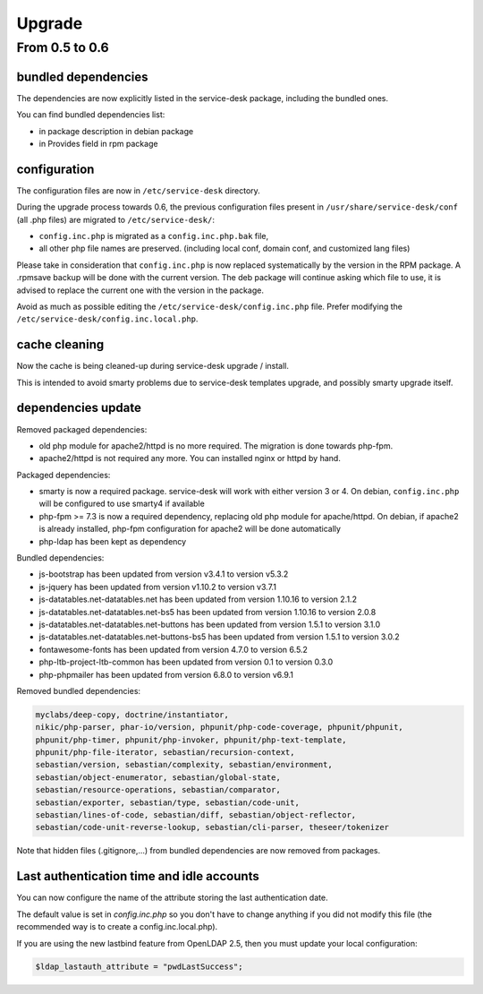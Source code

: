 Upgrade
=======

From 0.5 to 0.6
---------------

bundled dependencies
~~~~~~~~~~~~~~~~~~~~

The dependencies are now explicitly listed in the service-desk package, including the bundled ones.

You can find bundled dependencies list:

* in package description in debian package
* in Provides field in rpm package


configuration
~~~~~~~~~~~~~

The configuration files are now in ``/etc/service-desk`` directory.

During the upgrade process towards 0.6, the previous configuration files present in ``/usr/share/service-desk/conf`` (all .php files) are migrated to ``/etc/service-desk/``:

* ``config.inc.php`` is migrated as a ``config.inc.php.bak`` file,
* all other php file names are preserved. (including local conf, domain conf, and customized lang files)

Please take in consideration that ``config.inc.php`` is now replaced systematically by the version in the RPM package. A .rpmsave backup will be done with the current version. The deb package will continue asking which file to use, it is advised to replace the current one with the version in the package.

Avoid as much as possible editing the ``/etc/service-desk/config.inc.php`` file. Prefer modifying the ``/etc/service-desk/config.inc.local.php``.

cache cleaning
~~~~~~~~~~~~~~

Now the cache is being cleaned-up during service-desk upgrade / install.

This is intended to avoid smarty problems due to service-desk templates upgrade, and possibly smarty upgrade itself.


dependencies update
~~~~~~~~~~~~~~~~~~~

Removed packaged dependencies:

* old php module for apache2/httpd is no more required. The migration is done towards php-fpm.
* apache2/httpd is not required any more. You can installed nginx or httpd by hand.

Packaged dependencies:

* smarty is now a required package. service-desk will work with either version 3 or 4. On debian, ``config.inc.php`` will be configured to use smarty4 if available
* php-fpm >= 7.3 is now a required dependency, replacing old php module for apache/httpd. On debian, if apache2 is already installed, php-fpm configuration for apache2 will be done automatically
* php-ldap has been kept as dependency

Bundled dependencies:

* js-bootstrap has been updated from version v3.4.1 to version v5.3.2
* js-jquery has been updated from version v1.10.2 to version v3.7.1
* js-datatables.net-datatables.net has been updated from version 1.10.16 to version 2.1.2
* js-datatables.net-datatables.net-bs5 has been updated from version 1.10.16 to version 2.0.8
* js-datatables.net-datatables.net-buttons has been updated from version 1.5.1 to version 3.1.0
* js-datatables.net-datatables.net-buttons-bs5 has been updated from version 1.5.1 to version 3.0.2
* fontawesome-fonts has been updated from version 4.7.0 to version 6.5.2
* php-ltb-project-ltb-common has been updated from version 0.1 to version 0.3.0
* php-phpmailer has been updated from version 6.8.0 to version v6.9.1

Removed bundled dependencies:

.. code-block::

    myclabs/deep-copy, doctrine/instantiator,
    nikic/php-parser, phar-io/version, phpunit/php-code-coverage, phpunit/phpunit,
    phpunit/php-timer, phpunit/php-invoker, phpunit/php-text-template,
    phpunit/php-file-iterator, sebastian/recursion-context,
    sebastian/version, sebastian/complexity, sebastian/environment,
    sebastian/object-enumerator, sebastian/global-state,
    sebastian/resource-operations, sebastian/comparator,
    sebastian/exporter, sebastian/type, sebastian/code-unit,
    sebastian/lines-of-code, sebastian/diff, sebastian/object-reflector,
    sebastian/code-unit-reverse-lookup, sebastian/cli-parser, theseer/tokenizer

Note that hidden files (.gitignore,...) from bundled dependencies are now removed from packages.



Last authentication time and idle accounts
~~~~~~~~~~~~~~~~~~~~~~~~~~~~~~~~~~~~~~~~~~

You can now configure the name of the attribute storing the last authentication date.

The default value is set in `config.inc.php` so you don't have to change anything if you did not modify this file (the recommended way is to create a config.inc.local.php).

If you are using the new lastbind feature from OpenLDAP 2.5, then you must update your local configuration:

.. code-block:: php

    $ldap_lastauth_attribute = "pwdLastSuccess";
